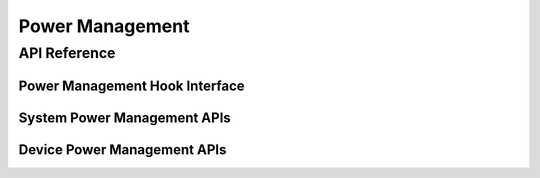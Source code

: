 .. _power_management_api:

Power Management
################

API Reference
*************

Power Management Hook Interface
===============================

.. doxygengroup:: subsys_pm_sys_hooks

System Power Management APIs
============================

.. doxygengroup:: subsys_pm_sys

Device Power Management APIs
============================

.. doxygengroup:: subsys_pm_device

.. doxygengroup:: subsys_pm_device_runtime
